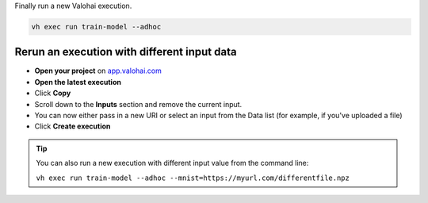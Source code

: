 
Finally run a new Valohai execution.

.. code:: bash

    vh exec run train-model --adhoc

..

Rerun an execution with different input data
-------------------------------------------------------

* **Open your project** on `app.valohai.com <https://app.valohai.com>`_
* **Open the latest execution**
* Click **Copy**
* Scroll down to the **Inputs** section and remove the current input.
* You can now either pass in a new URI or select an input from the Data list (for example, if you've uploaded a file)
* Click **Create execution**


.. video:: /_static/videos/execution_inputs.mp4
    :autoplay:
    :width: 600

.. tip::

    You can also run a new execution with different input value from the command line:

    ``vh exec run train-model --adhoc --mnist=https://myurl.com/differentfile.npz``


.. seealso::

    * :ref:`howto-data-upload-files`
    * `step.inputs reference </reference-guides/valohai-yaml/step-inputs/>`_

..
